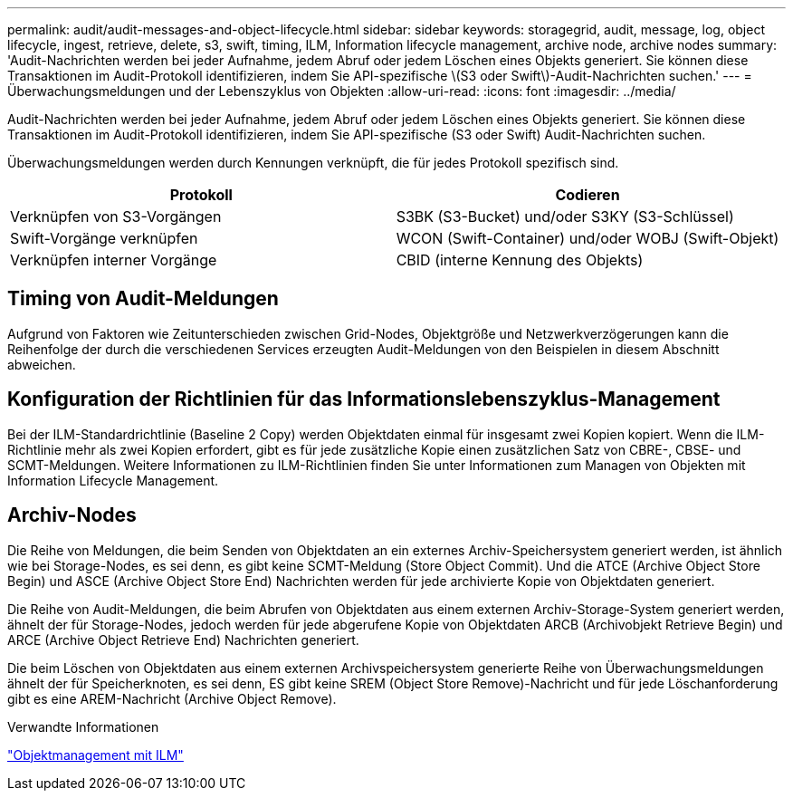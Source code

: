 ---
permalink: audit/audit-messages-and-object-lifecycle.html 
sidebar: sidebar 
keywords: storagegrid, audit, message, log, object lifecycle, ingest, retrieve, delete, s3, swift, timing, ILM, Information lifecycle management, archive node, archive nodes 
summary: 'Audit-Nachrichten werden bei jeder Aufnahme, jedem Abruf oder jedem Löschen eines Objekts generiert. Sie können diese Transaktionen im Audit-Protokoll identifizieren, indem Sie API-spezifische \(S3 oder Swift\)-Audit-Nachrichten suchen.' 
---
= Überwachungsmeldungen und der Lebenszyklus von Objekten
:allow-uri-read: 
:icons: font
:imagesdir: ../media/


[role="lead"]
Audit-Nachrichten werden bei jeder Aufnahme, jedem Abruf oder jedem Löschen eines Objekts generiert. Sie können diese Transaktionen im Audit-Protokoll identifizieren, indem Sie API-spezifische (S3 oder Swift) Audit-Nachrichten suchen.

Überwachungsmeldungen werden durch Kennungen verknüpft, die für jedes Protokoll spezifisch sind.

|===
| Protokoll | Codieren 


 a| 
Verknüpfen von S3-Vorgängen
 a| 
S3BK (S3-Bucket) und/oder S3KY (S3-Schlüssel)



 a| 
Swift-Vorgänge verknüpfen
 a| 
WCON (Swift-Container) und/oder WOBJ (Swift-Objekt)



 a| 
Verknüpfen interner Vorgänge
 a| 
CBID (interne Kennung des Objekts)

|===


== Timing von Audit-Meldungen

Aufgrund von Faktoren wie Zeitunterschieden zwischen Grid-Nodes, Objektgröße und Netzwerkverzögerungen kann die Reihenfolge der durch die verschiedenen Services erzeugten Audit-Meldungen von den Beispielen in diesem Abschnitt abweichen.



== Konfiguration der Richtlinien für das Informationslebenszyklus-Management

Bei der ILM-Standardrichtlinie (Baseline 2 Copy) werden Objektdaten einmal für insgesamt zwei Kopien kopiert. Wenn die ILM-Richtlinie mehr als zwei Kopien erfordert, gibt es für jede zusätzliche Kopie einen zusätzlichen Satz von CBRE-, CBSE- und SCMT-Meldungen. Weitere Informationen zu ILM-Richtlinien finden Sie unter Informationen zum Managen von Objekten mit Information Lifecycle Management.



== Archiv-Nodes

Die Reihe von Meldungen, die beim Senden von Objektdaten an ein externes Archiv-Speichersystem generiert werden, ist ähnlich wie bei Storage-Nodes, es sei denn, es gibt keine SCMT-Meldung (Store Object Commit). Und die ATCE (Archive Object Store Begin) und ASCE (Archive Object Store End) Nachrichten werden für jede archivierte Kopie von Objektdaten generiert.

Die Reihe von Audit-Meldungen, die beim Abrufen von Objektdaten aus einem externen Archiv-Storage-System generiert werden, ähnelt der für Storage-Nodes, jedoch werden für jede abgerufene Kopie von Objektdaten ARCB (Archivobjekt Retrieve Begin) und ARCE (Archive Object Retrieve End) Nachrichten generiert.

Die beim Löschen von Objektdaten aus einem externen Archivspeichersystem generierte Reihe von Überwachungsmeldungen ähnelt der für Speicherknoten, es sei denn, ES gibt keine SREM (Object Store Remove)-Nachricht und für jede Löschanforderung gibt es eine AREM-Nachricht (Archive Object Remove).

.Verwandte Informationen
link:../ilm/index.html["Objektmanagement mit ILM"]
